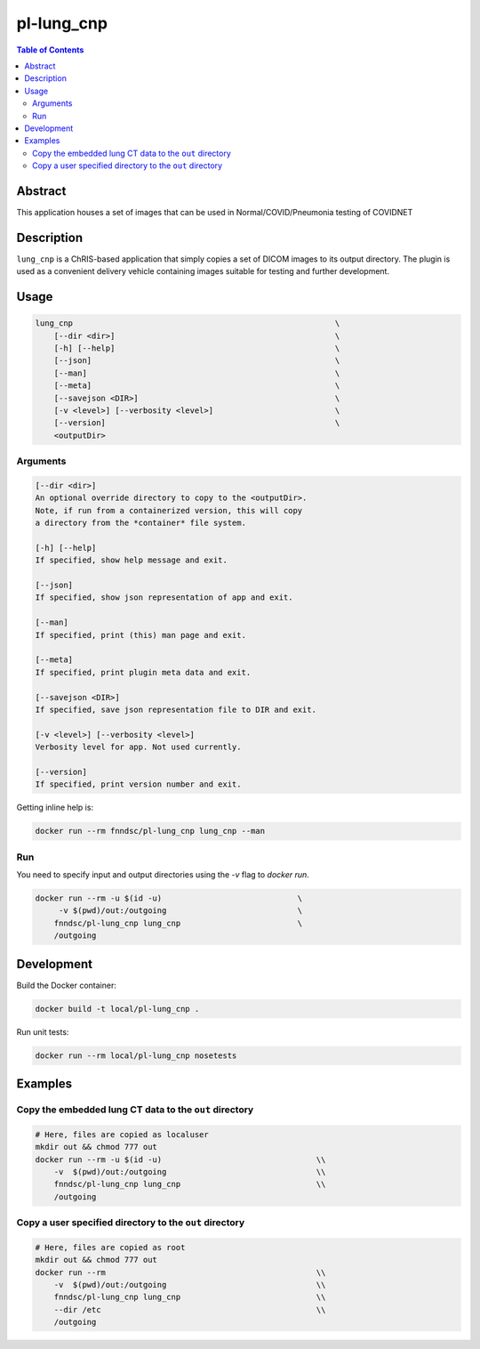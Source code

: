 pl-lung_cnp
===========

.. image:: https://img.shields.io/docker/v/fnndsc/pl-lung_cnp?sort=semver
    :target: https://hub.docker.com/r/fnndsc/pl-lung_cnp

.. image:: https://img.shields.io/github/license/fnndsc/pl-lung_cnp
    :target: https://github.com/FNNDSC/pl-lung_cnp/blob/master/LICENSE

.. image:: https://github.com/FNNDSC/pl-lung_cnp/workflows/ci/badge.svg
    :target: https://github.com/FNNDSC/pl-lung_cnp/actions


.. contents:: Table of Contents


Abstract
--------

This application houses a set of images that can be used in Normal/COVID/Pneumonia testing of COVIDNET


Description
-----------

``lung_cnp`` is a ChRIS-based application that simply copies a set of DICOM images to its output directory. The plugin is used as a convenient delivery vehicle containing images suitable for testing and further development.


Usage
-----

.. code::

        lung_cnp                                                        \
            [--dir <dir>]                                               \
            [-h] [--help]                                               \
            [--json]                                                    \
            [--man]                                                     \
            [--meta]                                                    \
            [--savejson <DIR>]                                          \
            [-v <level>] [--verbosity <level>]                          \
            [--version]                                                 \
            <outputDir>


Arguments
~~~~~~~~~

.. code::

        [--dir <dir>]
        An optional override directory to copy to the <outputDir>.
        Note, if run from a containerized version, this will copy
        a directory from the *container* file system.

        [-h] [--help]
        If specified, show help message and exit.

        [--json]
        If specified, show json representation of app and exit.

        [--man]
        If specified, print (this) man page and exit.

        [--meta]
        If specified, print plugin meta data and exit.

        [--savejson <DIR>]
        If specified, save json representation file to DIR and exit.

        [-v <level>] [--verbosity <level>]
        Verbosity level for app. Not used currently.

        [--version]
        If specified, print version number and exit.


Getting inline help is:

.. code:: bash

    docker run --rm fnndsc/pl-lung_cnp lung_cnp --man

Run
~~~

You need to specify input and output directories using the `-v` flag to `docker run`.


.. code:: bash

    docker run --rm -u $(id -u)                             \
         -v $(pwd)/out:/outgoing                            \
        fnndsc/pl-lung_cnp lung_cnp                         \
        /outgoing


Development
-----------

Build the Docker container:

.. code:: bash

    docker build -t local/pl-lung_cnp .

Run unit tests:

.. code:: bash

    docker run --rm local/pl-lung_cnp nosetests

Examples
--------

Copy the embedded lung CT data to the ``out`` directory
~~~~~~~~~~~~~~~~~~~~~~~~~~~~~~~~~~~~~~~~~~~~~~~~~~~~~~~

.. code:: bash 

    # Here, files are copied as localuser
    mkdir out && chmod 777 out
    docker run --rm -u $(id -u)                                 \\
        -v  $(pwd)/out:/outgoing                                \\
        fnndsc/pl-lung_cnp lung_cnp                             \\
        /outgoing

Copy a user specified directory to the ``out`` directory
~~~~~~~~~~~~~~~~~~~~~~~~~~~~~~~~~~~~~~~~~~~~~~~~~~~~~~~~

.. code:: bash

    # Here, files are copied as root
    mkdir out && chmod 777 out
    docker run --rm                                             \\
        -v  $(pwd)/out:/outgoing                                \\
        fnndsc/pl-lung_cnp lung_cnp                             \\
        --dir /etc                                              \\
        /outgoing

.. image:: https://raw.githubusercontent.com/FNNDSC/cookiecutter-chrisapp/master/doc/assets/badge/light.png
    :target: https://chrisstore.co
